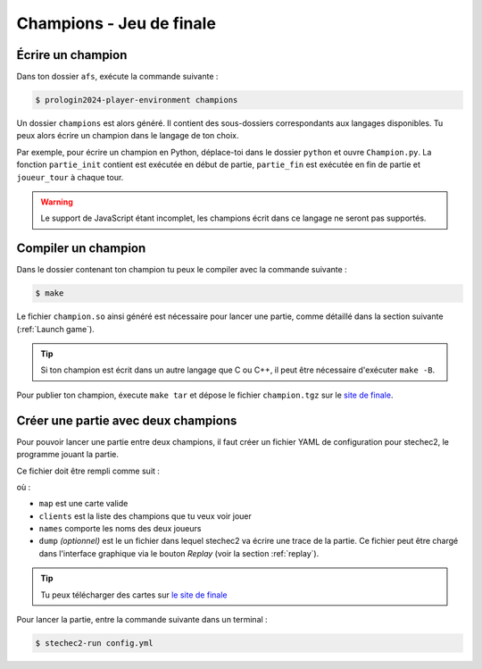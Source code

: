 ===========================
 Champions - Jeu de finale
===========================

Écrire un champion
------------------

Dans ton dossier ``afs``, exécute la commande suivante :

.. code-block:: sh

    $ prologin2024-player-environment champions

Un dossier ``champions`` est alors généré. Il contient des sous-dossiers
correspondants aux langages disponibles. Tu peux alors écrire un champion dans
le langage de ton choix.

Par exemple, pour écrire un champion en Python, déplace-toi dans le dossier
``python`` et ouvre ``Champion.py``. La fonction ``partie_init`` contient est
exécutée en début de partie, ``partie_fin`` est exécutée en fin de partie et
``joueur_tour`` à chaque tour.

.. warning::

    Le support de JavaScript étant incomplet, les champions écrit dans ce
    langage ne seront pas supportés.

Compiler un champion
--------------------

Dans le dossier contenant ton champion tu peux le compiler avec la commande suivante :

.. code-block:: sh

    $ make

Le fichier ``champion.so`` ainsi généré est nécessaire pour lancer une partie,
comme détaillé dans la section suivante (:ref:`Launch game`).

.. tip::

    Si ton champion est écrit dans un autre langage que C ou C++, il peut être
    nécessaire d'exécuter ``make -B``.

Pour publier ton champion, éxecute ``make tar`` et dépose le fichier
``champion.tgz`` sur le `site de finale <https://finale.prologin.eu/champions/new/>`_.

.. _Launch game:

Créer une partie avec deux champions
------------------------------------

Pour pouvoir lancer une partie entre deux champions, il faut créer un fichier
YAML de configuration pour stechec2, le programme jouant la partie.

Ce fichier doit être rempli comme suit :

.. code-block:: yaml
    :caption: config.yml

    rules: /run/current-system/sw/lib/libprologin2024.so
    verbose: 3
    map: ./path/to/map.json
    clients:
        - ./champion.so
        - /path/to/other/champion.so
    names:
        - Player 1
        - Player 2
    dump: dump.json

où :

* ``map`` est une carte valide
* ``clients`` est la liste des champions que tu veux voir jouer
* ``names`` comporte les noms des deux joueurs
* ``dump`` *(optionnel)* est le un fichier dans lequel stechec2 va écrire une
  trace de la partie. Ce fichier peut être chargé dans l'interface graphique via
  le bouton *Replay* (voir la section :ref:`replay`).

.. tip::

   Tu peux télécharger des cartes sur `le site de finale
   <https://finale.prologin.eu/maps/all/>`_

Pour lancer la partie, entre la commande suivante dans un terminal :

.. code:: bash

    $ stechec2-run config.yml
